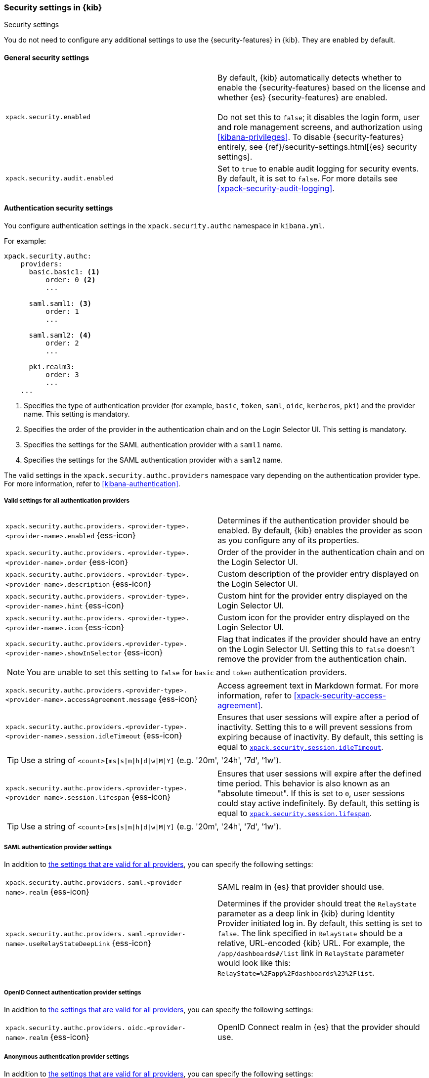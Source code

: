 [role="xpack"]
[[security-settings-kb]]
=== Security settings in {kib}
++++
<titleabbrev>Security settings</titleabbrev>
++++

You do not need to configure any additional settings to use the
{security-features} in {kib}. They are enabled by default.

[float]
[[general-security-settings]]
==== General security settings

[cols="2*<"]
|===
| `xpack.security.enabled`
  | By default, {kib} automatically detects whether to enable the
  {security-features} based on the license and whether {es} {security-features}
  are enabled. +
  +
  Do not set this to `false`; it disables the login form, user and role management
  screens, and authorization using <<kibana-privileges>>. To disable
  {security-features} entirely, see
  {ref}/security-settings.html[{es} security settings].

| `xpack.security.audit.enabled`
  | Set to `true` to enable audit logging for security events. By default, it is set
  to `false`. For more details see <<xpack-security-audit-logging>>.

|===

[float]
[[authentication-security-settings]]
==== Authentication security settings

You configure authentication settings in the `xpack.security.authc` namespace in `kibana.yml`.

For example:

[source,yaml]
----------------------------------------
xpack.security.authc:
    providers:
      basic.basic1: <1>
          order: 0 <2>
          ...

      saml.saml1: <3>
          order: 1
          ...
  
      saml.saml2: <4>
          order: 2
          ...
  
      pki.realm3:
          order: 3
          ...
    ...
----------------------------------------
<1> Specifies the type of authentication provider (for example, `basic`, `token`, `saml`, `oidc`, `kerberos`, `pki`) and the provider name. This setting is mandatory.
<2> Specifies the order of the provider in the authentication chain and on the Login Selector UI. This setting is mandatory.
<3> Specifies the settings for the SAML authentication provider with a `saml1` name.
<4> Specifies the settings for the SAML authentication provider with a `saml2` name.

The valid settings in the `xpack.security.authc.providers` namespace vary depending on the authentication provider type. For more information, refer to <<kibana-authentication>>.

[float]
[[authentication-provider-settings]]
===== Valid settings for all authentication providers

[cols="2*<"]
|===
| `xpack.security.authc.providers.`
`<provider-type>.<provider-name>.enabled` {ess-icon}
| Determines if the authentication provider should be enabled. By default, {kib} enables the provider as soon as you configure any of its properties.

| `xpack.security.authc.providers.`
`<provider-type>.<provider-name>.order` {ess-icon}
| Order of the provider in the authentication chain and on the Login Selector UI.

| `xpack.security.authc.providers.`
`<provider-type>.<provider-name>.description` {ess-icon}
| Custom description of the provider entry displayed on the Login Selector UI.

| `xpack.security.authc.providers.`
`<provider-type>.<provider-name>.hint` {ess-icon}
| Custom hint for the provider entry displayed on the Login Selector UI.

| `xpack.security.authc.providers.`
`<provider-type>.<provider-name>.icon` {ess-icon}
| Custom icon for the provider entry displayed on the Login Selector UI.

| `xpack.security.authc.providers.<provider-type>.`
`<provider-name>.showInSelector` {ess-icon}
| Flag that indicates if the provider should have an entry on the Login Selector UI. Setting this to `false` doesn't remove the provider from the authentication chain.

2+a|
[TIP]
[NOTE]
============
You are unable to set this setting to `false` for `basic` and `token` authentication providers.
============

| `xpack.security.authc.providers.<provider-type>.`
`<provider-name>.accessAgreement.message` {ess-icon}
| Access agreement text in Markdown format. For more information, refer to <<xpack-security-access-agreement>>.

| [[xpack-security-provider-session-idleTimeout]] `xpack.security.authc.providers.<provider-type>.`
`<provider-name>.session.idleTimeout` {ess-icon}
| Ensures that user sessions will expire after a period of inactivity. Setting this to `0` will prevent sessions from expiring because of inactivity. By default, this setting is equal to <<xpack-session-idleTimeout, `xpack.security.session.idleTimeout`>>.

2+a|
[TIP]
============
Use a string of `<count>[ms\|s\|m\|h\|d\|w\|M\|Y]` (e.g. '20m', '24h', '7d', '1w').
============

| [[xpack-security-provider-session-lifespan]] `xpack.security.authc.providers.<provider-type>.`
`<provider-name>.session.lifespan` {ess-icon}
| Ensures that user sessions will expire after the defined time period. This behavior is also known as an "absolute timeout". If
this is set to `0`, user sessions could stay active indefinitely. By default, this setting is equal to <<xpack-session-lifespan, `xpack.security.session.lifespan`>>.

2+a|
[TIP]
============
Use a string of `<count>[ms\|s\|m\|h\|d\|w\|M\|Y]` (e.g. '20m', '24h', '7d', '1w').
============

|===

[float]
[[saml-authentication-provider-settings]]
===== SAML authentication provider settings

In addition to <<authentication-provider-settings,the settings that are valid for all providers>>, you can specify the following settings:

[cols="2*<"]
|===
| `xpack.security.authc.providers.`
`saml.<provider-name>.realm` {ess-icon}
| SAML realm in {es} that provider should use.

| `xpack.security.authc.providers.`
`saml.<provider-name>.useRelayStateDeepLink` {ess-icon}
| Determines if the provider should treat the `RelayState` parameter as a deep link in {kib} during Identity Provider initiated log in. By default, this setting is set to `false`. The link specified in `RelayState` should be a relative, URL-encoded {kib} URL. For example, the `/app/dashboards#/list` link in `RelayState` parameter would look like this: `RelayState=%2Fapp%2Fdashboards%23%2Flist`.

|===

[float]
[[oidc-authentication-provider-settings]]
===== OpenID Connect authentication provider settings

In addition to <<authentication-provider-settings,the settings that are valid for all providers>>, you can specify the following settings:

[cols="2*<"]
|===
| `xpack.security.authc.providers.`
`oidc.<provider-name>.realm` {ess-icon}
| OpenID Connect realm in {es} that the provider should use.

|===

[float]
[[anonymous-authentication-provider-settings]]
===== Anonymous authentication provider settings

In addition to <<authentication-provider-settings,the settings that are valid for all providers>>, you can specify the following settings:

[NOTE]
============
You can configure only one anonymous provider per {kib} instance.
============

[cols="2*<"]
|===
| `xpack.security.authc.providers.`
`anonymous.<provider-name>.credentials` {ess-icon}
| Credentials that {kib} should use internally to authenticate anonymous requests to {es}. Possible values are: username and password, API key, or the constant `elasticsearch_anonymous_user` if you want to leverage {ref}/anonymous-access.html[{es} anonymous access].

2+a| For example:

[source,yaml]
----------------------------------------
# Username and password credentials
xpack.security.authc.providers.anonymous.anonymous1:
  credentials:
    username: "anonymous_service_account"
    password: "anonymous_service_account_password"

# API key (concatenated and base64-encoded)
xpack.security.authc.providers.anonymous.anonymous1:
  credentials:
    apiKey: "VnVhQ2ZHY0JDZGJrUW0tZTVhT3g6dWkybHAyYXhUTm1zeWFrdzl0dk5udw=="

# API key (as returned from Elasticsearch API)
xpack.security.authc.providers.anonymous.anonymous1:
  credentials:
    apiKey.id: "VuaCfGcBCdbkQm-e5aOx"
    apiKey.key: "ui2lp2axTNmsyakw9tvNnw"

# Elasticsearch anonymous access
xpack.security.authc.providers.anonymous.anonymous1:
  credentials: "elasticsearch_anonymous_user"
----------------------------------------

|===

[float]
[[http-authentication-settings]]
===== HTTP authentication settings

There is a very limited set of cases when you'd want to change these settings. For more information, refer to <<http-authentication>>.

[cols="2*<"]
|===
| `xpack.security.authc.http.enabled`
| Determines if HTTP authentication should be enabled. By default, this setting is set to `true`.

| `xpack.security.authc.http.autoSchemesEnabled`
| Determines if HTTP authentication schemes used by the enabled authentication providers should be automatically supported during HTTP authentication. By default, this setting is set to `true`.

| `xpack.security.authc.http.schemes[]`
| List of HTTP authentication schemes that {kib} HTTP authentication should support. By default, this setting is set to `['apikey']` to support HTTP authentication with <<api-keys, `ApiKey`>> scheme.

|===

[float]
[[login-ui-settings]]
===== Login user interface settings

You can configure the following settings in the `kibana.yml` file.

[cols="2*<"]
|===
| `xpack.security.loginAssistanceMessage` {ess-icon}
| Adds a message to the login UI. Useful for displaying information about maintenance windows, links to corporate sign up pages, and so on.

| `xpack.security.loginHelp` {ess-icon}
| Adds a message accessible at the login UI with additional help information for the login process.

| `xpack.security.authc.selector.enabled` {ess-icon}
| Determines if the login selector UI should be enabled. By default, this setting is set to `true` if more than one authentication provider is configured.

|===

[float]
[[security-session-and-cookie-settings]]
==== Session and cookie security settings

You can configure the following settings in the `kibana.yml` file.

[cols="2*<"]
|===
| `xpack.security.cookieName`
  | Sets the name of the cookie used for the session. The default value is `"sid"`.

|[[xpack-security-encryptionKey]] `xpack.security.encryptionKey`
  | An arbitrary string of 32 characters or more that is used to encrypt session information. Do **not** expose this key to users of {kib}. By
  default, a value is automatically generated in memory. If you use that default
  behavior, all sessions are invalidated when {kib} restarts.
  In addition, high-availability deployments of {kib} will behave unexpectedly
  if this setting isn't the same for all instances of {kib}.

|[[xpack-security-secureCookies]] `xpack.security.secureCookies`
  | Sets the `secure` flag of the session cookie. The default value is `false`. It
  is automatically set to `true` if <<server-ssl-enabled, `server.ssl.enabled`>> is set to `true`. Set
  this to `true` if SSL is configured outside of {kib} (for example, you are
  routing requests through a load balancer or proxy).

| `xpack.security.sameSiteCookies` {ess-icon}
  | Sets the `SameSite` attribute of the session cookie. This allows you to declare whether your cookie should be restricted to a first-party or same-site context.
  Valid values are `Strict`, `Lax`, `None`.
  This is *not set* by default, which modern browsers will treat as `Lax`. If you use Kibana embedded in an iframe in modern browsers, you might need to set it to `None`. Setting this value to `None` requires cookies to be sent over a secure connection by setting <<xpack-security-secureCookies, `xpack.security.secureCookies`>>: `true`.

|[[xpack-session-idleTimeout]] `xpack.security.session.idleTimeout` {ess-icon}
  | Ensures that user sessions will expire after a period of inactivity. This and <<xpack-session-lifespan,`xpack.security.session.lifespan`>> are both
highly recommended. You can also specify this setting for <<xpack-security-provider-session-idleTimeout, every provider separately>>. If this is _not_ set or set to `0`, then sessions will never expire due to inactivity. By default, this setting is not set.

2+a|
[TIP]
============
Use a string of `<count>[ms\|s\|m\|h\|d\|w\|M\|Y]` (e.g. '20m', '24h', '7d', '1w').
============

|[[xpack-session-lifespan]] `xpack.security.session.lifespan` {ess-icon}
  | Ensures that user sessions will expire after the defined time period. This behavior is also known as an "absolute timeout". If
this is _not_ set or set to `0`, user sessions could stay active indefinitely. This and <<xpack-session-idleTimeout, `xpack.security.session.idleTimeout`>> are both highly
recommended. You can also specify this setting for <<xpack-security-provider-session-lifespan, every provider separately>>. By default, this setting is not set.

2+a|
[TIP]
============
Use a string of `<count>[ms\|s\|m\|h\|d\|w\|M\|Y]` (e.g. '20m', '24h', '7d', '1w').
============

| `xpack.security.session.cleanupInterval` {ess-icon}
| Sets the interval at which {kib} tries to remove expired and invalid sessions from the session index. By default, this value is 1 hour. The minimum value is 10 seconds.

2+a|
[TIP]
============
Use a string of `<count>[ms\|s\|m\|h\|d\|w\|M\|Y]` (e.g. '20m', '24h', '7d', '1w').
============

|===

[[security-encrypted-saved-objects-settings]]
==== Encrypted saved objects settings

These settings control the encryption of saved objects with sensitive data. For more details, refer to <<xpack-security-secure-saved-objects>>.

[IMPORTANT]
============
In high-availability deployments, make sure you use the same encryption and decryption keys for all instances of {kib}. Although the keys can be specified in clear text in `kibana.yml`, it's recommended to store them securely in the <<secure-settings,{kib} Keystore>>.
============

[cols="2*<"]
|===
| [[xpack-encryptedSavedObjects-encryptionKey]] `xpack.encryptedSavedObjects.`
`encryptionKey`
| An arbitrary string of at least 32 characters that is used to encrypt sensitive properties of saved objects before they're stored in {es}. If not set, {kib} will generate a random key on startup, but certain features won't be available until you set the encryption key explicitly.

| [[xpack-encryptedSavedObjects-keyRotation-decryptionOnlyKeys]] `xpack.encryptedSavedObjects.`
`keyRotation.decryptionOnlyKeys`
| An optional list of previously used encryption keys. Like <<xpack-encryptedSavedObjects-encryptionKey, `xpack.encryptedSavedObjects.encryptionKey`>>, these must be at least 32 characters in length. {kib} doesn't use these keys for encryption, but may still require them to decrypt some existing saved objects. Use this setting if you wish to change your encryption key, but don't want to lose access to saved objects that were previously encrypted with a different key.
|===

[float]
[[audit-logging-settings]]
==== Audit logging settings

You can enable audit logging to support compliance, accountability, and security. When enabled, {kib} will capture:

- Who performed an action
- What action was performed
- When the action occurred

For more details and a reference of audit events, refer to <<xpack-security-audit-logging>>.

[cols="2*<"]
|======
| `xpack.security.audit.enabled`
| Set to `true` to enable audit logging for security events. *Default:* `false`
|======

[float]
[[ecs-audit-logging-settings]]
==== ECS audit logging settings

To enable the <<xpack-security-ecs-audit-logging, ECS audit logger>>, specify where you want to write the audit events using `xpack.security.audit.appender`.

[cols="2*<,*50"]
|======
| `xpack.security.audit.appender`
| Optional. Specifies where audit logs should be written to and how they should be formatted.

2+a| For example:

[source,yaml]
----------------------------------------
xpack.security.audit.appender:
  kind: rolling-file
  path: ./audit.log
  policy:
    kind: time-interval
    interval: 24h <1>
  strategy:
    kind: numeric
    max: 10 <2>
  layout:
    kind: json
----------------------------------------
<1> Rotates log files every 24 hours.
<2> Keeps maximum of 10 log files before deleting older ones.

| `xpack.security.audit.appender.kind`
| Required. Specifies where audit logs should be written to. Allowed values are `console`, `file` or `rolling-file`. 

Refer to <<audit-logging-file-appender>> and <<audit-logging-rolling-file-appender>> for appender specific settings.

| `xpack.security.audit.appender.layout.kind`
| Required. Specifies how audit logs should be formatted. Allowed values are `json` or `pattern`.

Refer to <<audit-logging-pattern-layout>> for layout specific settings.
|======

[float]
[[audit-logging-file-appender,file appender]]
===== File appender

The `file` appender writes to a file and can be configured using the following settings:

[cols="2*<"]
|======
| `xpack.security.audit.appender.path`
| Required. Full file path the log file should be written to.
|======

[float]
[[audit-logging-rolling-file-appender, rolling file appender]]
===== Rolling file appender

The `rolling-file` appender writes to a file and rotates it using a rolling strategy, when a particular policy is triggered:

[cols="2*<"]
|======
| `xpack.security.audit.appender.path`
| Required. Full file path the log file should be written to.

| `xpack.security.audit.appender.policy.kind`
| Specifies when a rollover should occur. Allowed values are `size-limit` or `time-interval`. *Default:* `time-interval`.

Refer to <<audit-logging-size-limit-policy>> and <<audit-logging-time-interval-policy>> for policy specific settings.
| `xpack.security.audit.appender.strategy.kind`
| Specifies how the rollover should occur. Only allowed value is currently `numeric`. *Default:* `numeric`

Refer to <<audit-logging-numeric-strategy>> for strategy specific settings.
|======

[float]
[[audit-logging-size-limit-policy, size limit policy]]
===== Size limit triggering policy

The `size-limit` triggering policy will rotate the file when it reaches a certain size:

[cols="2*<"]
|======
| `xpack.security.audit.appender.policy.size`
| Maximum size the log file should reach before a rollover should be performed. *Default:* `100mb`
|======

[float]
[[audit-logging-time-interval-policy, time interval policy]]
===== Time interval triggering policy

The `time-interval` triggering policy will rotate the file every given interval of time:

[cols="2*<"]
|======
| `xpack.security.audit.appender.policy.interval`
| How often a rollover should occur. *Default:* `24h`

| `xpack.security.audit.appender.policy.modulate`
| Whether the interval should be adjusted to cause the next rollover to occur on the interval boundary. *Default:* `true`
|======

[float]
[[audit-logging-numeric-strategy, numeric strategy]]
===== Numeric rolling strategy

The `numeric` rolling strategy will suffix the log file with a given pattern when rolling over, and will retain a fixed number of rolled files:

[cols="2*<"]
|======
| `xpack.security.audit.appender.strategy.pattern`
| Suffix to append to the file name when rolling over. Must include `%i`. *Default:* `-%i`

| `xpack.security.audit.appender.strategy.max`
| Maximum number of files to keep. Once this number is reached, oldest files will be deleted. *Default:* `7`
|======

[float]
[[audit-logging-pattern-layout, pattern layout]]
===== Pattern layout

The `pattern` layout outputs a string, formatted using a pattern with special placeholders, that will be replaced with data from the actual log message:

[cols="2*<"]
|======
| `xpack.security.audit.appender.layout.pattern`
| Optional. Specifies how the log line should be formatted. *Default:* `[%date][%level][%logger]%meta %message`

| `xpack.security.audit.appender.layout.highlight`
| Optional. Set to `true` to enable highlighting log messages with colors.
|======

[float]
[[audit-logging-ignore-filters]]
===== Ignore filters

[cols="2*<"]
|======
| `xpack.security.audit.ignore_filters[]`
| List of filters that determine which events should be excluded from the audit log. An event will get filtered out if at least one of the provided filters matches.

2+a| For example:

[source,yaml]
----------------------------------------
xpack.security.audit.ignore_filters:
- actions: [http_request] <1>
- categories: [database]
  types: [creation, change, deletion] <2>
----------------------------------------
<1> Filters out HTTP request events
<2> Filters out any data write events

| `xpack.security.audit.ignore_filters[].actions[]`
| List of values matched against the `event.action` field of an audit event. Refer to <<xpack-security-audit-logging>> for a list of available events.

| `xpack.security.audit.ignore_filters[].categories[]`
| List of values matched against the `event.category` field of an audit event. Refer to https://www.elastic.co/guide/en/ecs/1.5/ecs-allowed-values-event-category.html[ECS categorization field] for allowed values.

| `xpack.security.audit.ignore_filters[].types[]`
| List of values matched against the `event.type` field of an audit event. Refer to https://www.elastic.co/guide/en/ecs/1.5/ecs-allowed-values-event-type.html[ECS type field] for allowed values.

| `xpack.security.audit.ignore_filters[].outcomes[]`
| List of values matched against the `event.outcome` field of an audit event. Refer to https://www.elastic.co/guide/en/ecs/1.5/ecs-allowed-values-event-outcome.html[ECS outcome field] for allowed values.
|======

